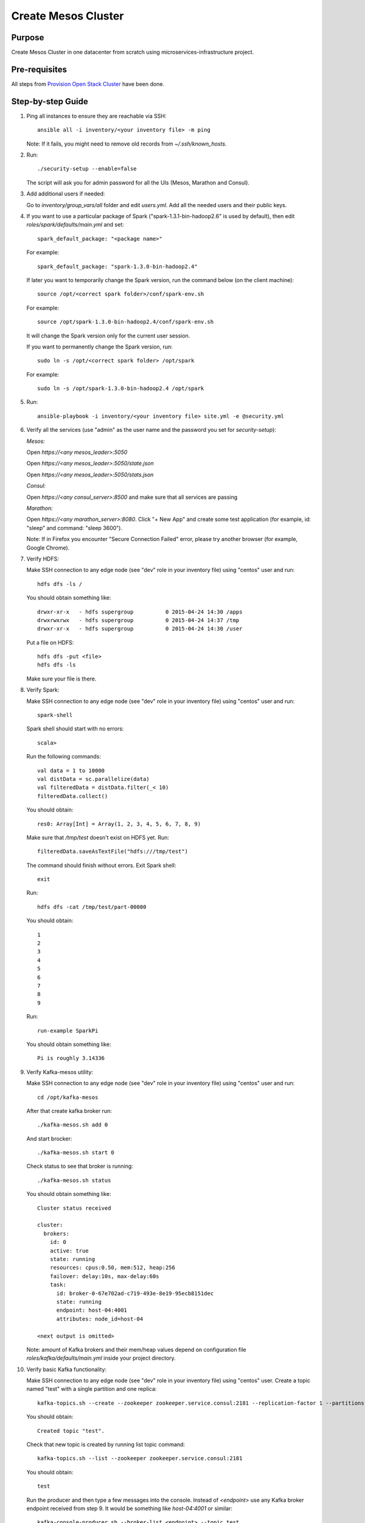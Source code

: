Create Mesos Cluster
====================

Purpose
-------

Create Mesos Cluster in one datacenter from scratch using microservices-infrastructure project.

Pre-requisites
--------------

All steps from `Provision Open Stack Cluster <provision_open_stack_cluster.rst>`_ have been done.

Step-by-step Guide
------------------

1. Ping all instances to ensure they are reachable via SSH::

        ansible all -i inventory/<your inventory file> -m ping

   Note: If it fails, you might need to remove old records from `~/.ssh/known_hosts`.

2. Run::

        ./security-setup --enable=false

   The script will ask you for admin password for all the UIs (Mesos, Marathon and Consul).

3. Add additional users if needed:

   Go to `inventory/group_vars/all` folder and edit `users.yml`.
   Add all the needed users and their public keys.

4. If you want to use a particular package of Spark ("spark-1.3.1-bin-hadoop2.6" is used
   by default), then edit `roles/spark/defaults/main.yml` and set::

        spark_default_package: "<package name>"

   For example::

        spark_default_package: "spark-1.3.0-bin-hadoop2.4"

   If later you want to temporarily change the Spark version, run the command below
   (on the client machine)::

        source /opt/<correct spark folder>/conf/spark-env.sh

   For example::

        source /opt/spark-1.3.0-bin-hadoop2.4/conf/spark-env.sh

   It will change the Spark version only for the current user session.

   If you want to permanently change the Spark version, run::

        sudo ln -s /opt/<correct spark folder> /opt/spark

   For example::

        sudo ln -s /opt/spark-1.3.0-bin-hadoop2.4 /opt/spark

5. Run::

        ansible-playbook -i inventory/<your inventory file> site.yml -e @security.yml

6. Verify all the services (use "admin" as the user name and the password you set for
   `security-setup`):

   *Mesos:*

   Open *https://<any mesos_leader>:5050*

   Open *https://<any mesos_leader>:5050/state.json*

   Open *https://<any mesos_leader>:5050/stats.json*

   *Consul:*

   Open *https://<any consul_server>:8500* and make sure that all services are passing

   *Marathon:*

   Open *https://<any marathon_server>:8080*.  Click "+ New App" and create some
   test application (for example, id: "sleep" and command: "sleep 3600").

   Note: If in Firefox you encounter "Secure Connection Failed" error, please try
   another browser (for example, Google Chrome).

7. Verify HDFS:

   Make SSH connection to any edge node (see "dev" role in your inventory file) using
   "centos" user and run::

        hdfs dfs -ls /

   You should obtain something like::

        drwxr-xr-x   - hdfs supergroup          0 2015-04-24 14:30 /apps
        drwxrwxrwx   - hdfs supergroup          0 2015-04-24 14:37 /tmp
        drwxr-xr-x   - hdfs supergroup          0 2015-04-24 14:30 /user

   Put a file on HDFS::

        hdfs dfs -put <file>
        hdfs dfs -ls

   Make sure your file is there.

8. Verify Spark:

   Make SSH connection to any edge node (see "dev" role in your inventory file) using
   "centos" user and run::

        spark-shell

   Spark shell should start with no errors::

        scala>

   Run the following commands::

        val data = 1 to 10000
        val distData = sc.parallelize(data)
        val filteredData = distData.filter(_< 10)
        filteredData.collect()

   You should obtain::

        res0: Array[Int] = Array(1, 2, 3, 4, 5, 6, 7, 8, 9)

   Make sure that `/tmp/test` doesn't exist on HDFS yet. Run::

        filteredData.saveAsTextFile("hdfs:///tmp/test")

   The command should finish without errors.  Exit Spark shell::

        exit

   Run::

        hdfs dfs -cat /tmp/test/part-00000

   You should obtain::

        1
        2
        3
        4
        5
        6
        7
        8
        9

   Run::

        run-example SparkPi

   You should obtain something like::

        Pi is roughly 3.14336

9. Verify Kafka-mesos utility:

   Make SSH connection to any edge node (see "dev" role in your inventory file)
   using "centos" user and run::

        cd /opt/kafka-mesos

   After that create kafka broker run::
        
        ./kafka-mesos.sh add 0
        
   And start brocker::
   
        ./kafka-mesos.sh start 0
        
   Check status to see that broker is running::

        ./kafka-mesos.sh status

   You should obtain something like::

        Cluster status received
        
        cluster:
          brokers:
            id: 0
            active: true
            state: running
            resources: cpus:0.50, mem:512, heap:256
            failover: delay:10s, max-delay:60s
            task:
              id: broker-0-67e702ad-c719-493e-8e19-95ecb8151dec
              state: running
              endpoint: host-04:4001
              attributes: node_id=host-04
        
        <next output is omitted>

   Note: amount of Kafka brokers and their mem/heap values depend on configuration
   file `roles/kafka/defaults/main.yml` inside your project directory.

10. Verify basic Kafka functionality:

    Make SSH connection to any edge node (see "dev" role in your inventory file)
    using "centos" user.  Create a topic named "test" with a single partition and one replica::

        kafka-topics.sh --create --zookeeper zookeeper.service.consul:2181 --replication-factor 1 --partitions 1 --topic test

    You should obtain::

        Created topic "test".

    Check that new topic is created by running list topic command::

        kafka-topics.sh --list --zookeeper zookeeper.service.consul:2181

    You should obtain::

        test

    Run the producer and then type a few messages into the console.  Instead of
    `<endpoint>` use any Kafka broker endpoint received from step 9.  It would be
    something like `host-04:4001` or similar::

        kafka-console-producer.sh --broker-list <endpoint> --topic test
        message one
        message two

    Run the consumer that will dump out messages to standard output::

        kafka-console-consumer.sh --zookeeper zookeeper.service.consul:2181 --topic test --from-beginning

    You should obtain::

        message one
        message two

    Note: If you have each of the above commands (producer and consumer) running
    in a different terminal then you should be able to type messages into the
    producer terminal and see them appear in the consumer terminal.
